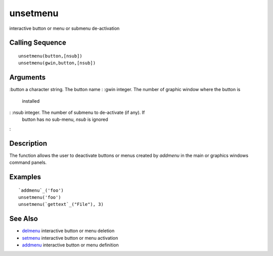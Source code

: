 


unsetmenu
=========

interactive button or menu or submenu de-activation



Calling Sequence
~~~~~~~~~~~~~~~~


::

    unsetmenu(button,[nsub])
    unsetmenu(gwin,button,[nsub])




Arguments
~~~~~~~~~

:button a character string. The button name
: :gwin integer. The number of graphic window where the button is
  installed
: :nsub integer. The number of submenu to de-activate (if any). If
  button has no sub-menu, `nsub` is ignored
:



Description
~~~~~~~~~~~

The function allows the user to deactivate buttons or menus created by
`addmenu` in the main or graphics windows command panels.



Examples
~~~~~~~~


::

    `addmenu`_('foo')
    unsetmenu('foo')
    unsetmenu(`gettext`_("File"), 3)




See Also
~~~~~~~~


+ `delmenu`_ interactive button or menu deletion
+ `setmenu`_ interactive button or menu activation
+ `addmenu`_ interactive button or menu definition


.. _addmenu: addmenu.html
.. _setmenu: setmenu.html
.. _delmenu: delmenu.html


